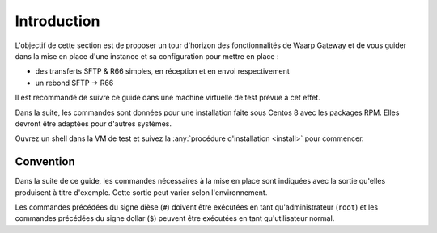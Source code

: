 ############
Introduction
############


L'objectif de cette section est de proposer un tour d'horizon des
fonctionnalités de Waarp Gateway et de vous guider dans la mise en place d'une
instance et sa configuration pour mettre en place :

- des transferts SFTP & R66 simples, en réception et en envoi respectivement
- un rebond SFTP -> R66

Il est recommandé de suivre ce guide dans une machine virtuelle de test prévue à
cet effet.

Dans la suite, les commandes sont données pour une installation faite sous
Centos 8 avec les packages RPM. Elles devront être adaptées pour d'autres
systèmes.

Ouvrez un shell dans la VM de test et suivez la :any:`procédure d'installation
<install>` pour commencer.

Convention
==========

Dans la suite de ce guide, les commandes nécessaires à la mise en place sont
indiquées avec la sortie qu'elles produisent à titre d'exemple. Cette sortie
peut varier selon l'environnement.

Les commandes précédées du signe dièse (``#``) doivent être exécutées en tant
qu'administrateur (``root``) et les commandes précédées du signe dollar (``$``)
peuvent être exécutées en tant qu'utilisateur normal.
